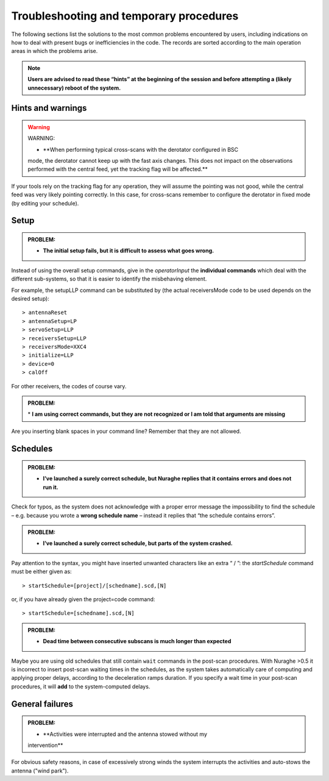 .. _Troubleshooting-and-temporary-procedures:

****************************************
Troubleshooting and temporary procedures
****************************************

The following sections list the solutions to the most common problems 
encountered by users, including indications on how to deal with present bugs 
or inefficiencies in the code. The records are sorted according to the main 
operation areas in which the problems arise. 

.. note:: **Users are advised to read these “hints” at the beginning of the 
   session and before attempting a (likely unnecessary) reboot of 
   the system.** 


Hints and warnings
==================

.. warning:: WARNING: 

   * **When performing typical cross-scans with the derotator configured in BSC 
   mode, the derotator cannot keep up with the fast axis changes. This does 
   not impact on the observations performed with the central feed, yet the 
   tracking flag will be affected.**

If your tools rely on the tracking flag for any operation, they will assume the
pointing was not good, while the central feed was very likely pointing 
correctly. In this case, for cross-scans remember to configure the derotator 
in fixed mode (by editing your schedule). 


Setup
=====

.. admonition:: PROBLEM: 

   * **The initial setup fails, but it is difficult to assess what goes 
     wrong.**

Instead of using the overall setup commands, give in the *operatorInput* the 
**individual commands** which deal with the different sub-systems, so that it 
is easier to identify the misbehaving element.

For example, the setupLLP command can be substituted by (the actual 
receiversMode code to be used depends on the desired setup):: 

    > antennaReset
    > antennaSetup=LP    
    > servoSetup=LLP     
    > receiversSetup=LLP
    > receiversMode=XXC4
    > initialize=LLP
    > device=0
    > calOff

For other receivers, the codes of course vary. 


.. admonition:: PROBLEM: 

   \* **I am using correct commands, but they are not recognized or I am told 
   that arguments are missing**

Are you inserting blank spaces in your command line? Remember that they are not 
allowed. 



Schedules
=========

.. admonition:: PROBLEM:  

    * **I’ve launched a surely correct schedule, but Nuraghe replies that 
      it contains errors and does not run it.** 

Check for typos, as the system does not acknowledge with a proper error 
message the impossibility to find the schedule – e.g. because you wrote 
a **wrong schedule name** – instead it replies that “the schedule contains 
errors”. 



.. admonition:: PROBLEM:  

    * **I’ve launched a surely correct schedule, but parts of the system 
      crashed.**

Pay attention to the syntax, you might have inserted unwanted characters like 
an extra “ / ”: the *startSchedule* command must be either given as::

    > startSchedule=[project]/[schedname].scd,[N]

or, if you have already given the project=code command:: 

    > startSchedule=[schedname].scd,[N]



.. admonition:: PROBLEM:  

    * **Dead time between consecutive subscans is much longer than expected**

Maybe you are using old schedules that still contain  ``wait`` commands in the 
post-scan procedures.
With Nuraghe >0.5 it is incorrect to insert post-scan waiting times in the
schedules, as the system takes automatically care of computing and 
applying proper delays, according to the deceleration ramps duration. 
If you specify a wait time in your post-scan procedures, it will **add** to the 
system-computed delays. 


General failures
================


.. admonition:: PROBLEM:  

    * **Activities were interrupted and the antenna stowed without my 
    intervention**

For obvious safety reasons, in case of excessively strong winds the system
interrupts the activities and auto-stows the antenna ("wind park").   

